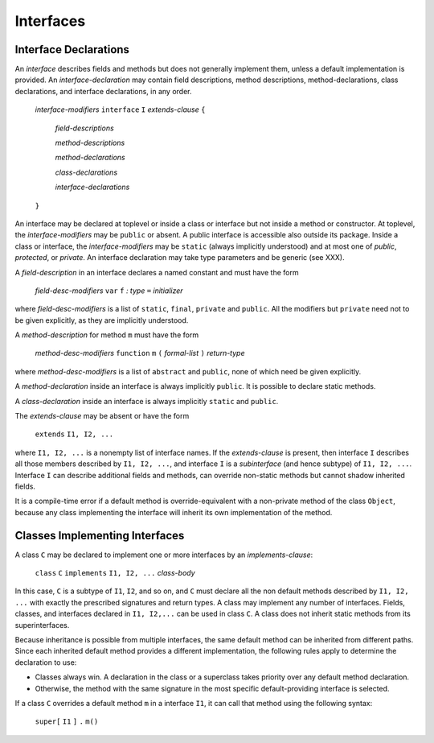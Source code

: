 .. _interfaces:

**********
Interfaces
**********

.. index:: interfaces

Interface Declarations
======================

An *interface* describes fields and methods but does not generally implement 
them, unless a default implementation is provided. An *interface-declaration* 
may contain field descriptions, method descriptions, method-declarations, class 
declarations, and interface declarations, in any order.


    *interface-modifiers* ``interface`` ``I`` *extends-clause* ``{``

        *field-descriptions*

        *method-descriptions*

        *method-declarations*

        *class-declarations*

        *interface-declarations*

    ``}``


An interface may be declared at toplevel or inside a class or interface but not 
inside a method or constructor. At toplevel, the *interface-modifiers* may be 
``public`` or absent. A public interface is accessible also outside its package. 
Inside a class or interface, the *interface-modifiers* may be ``static`` (always 
implicitly understood) and at most one of *public*, *protected*, or *private*. 
An interface declaration may take type parameters and be generic (see XXX).

A *field-description* in an interface declares a named constant and must have 
the form

    *field-desc-modifiers* ``var`` ``f`` `:` *type* ``=`` *initializer*

where *field-desc-modifiers* is a list of ``static``, ``final``, ``private`` and 
``public``. All the modifiers but ``private`` need not to be given explicitly, 
as they are implicitly understood. 

A *method-description* for method ``m`` must have the form

    *method-desc-modifiers* ``function`` ``m`` ``(`` *formal-list* ``)`` *return-type*

where *method-desc-modifiers* is a list of ``abstract`` and ``public``, none of 
which need be given explicitly.

A *method-declaration* inside an interface is always implicitly ``public``. 
It is possible to declare static methods.

A *class-declaration* inside an interface is always implicitly ``static`` and 
``public``.

The *extends-clause* may be absent or have the form

    ``extends`` ``I1, I2, ...``

where ``I1, I2, ...`` is a nonempty list of interface names. If the 
*extends-clause* is present, then interface ``I`` describes all those members 
described by ``I1, I2, ...``, and interface ``I`` is a *subinterface* (and hence 
subtype) of ``I1, I2, ...``. Interface ``I`` can describe additional fields and 
methods, can override non-static methods but cannot shadow inherited fields. 
 
It is a compile-time error if a default method is override-equivalent with a 
non-private method of the class ``Object``, because any class implementing the 
interface will inherit its own implementation of the method.


Classes Implementing Interfaces
===============================

A class ``C`` may be declared to implement one or more interfaces by an 
*implements-clause*:

    ``class`` ``C`` ``implements`` ``I1, I2, ...`` *class-body*

In this case, ``C`` is a subtype of ``I1``, ``I2``, and so on, and ``C`` must 
declare all the non default methods described by ``I1, I2, ...`` with exactly 
the prescribed signatures and return types. A class may implement any number of 
interfaces. Fields, classes, and interfaces declared in ``I1, I2,...`` can be 
used in class ``C``. A class does not inherit static methods from its 
superinterfaces. 

Because inheritance is possible from multiple interfaces, the same default 
method can be inherited from different paths. Since each inherited default 
method provides a different implementation, the following rules apply to 
determine the declaration to use: 

- Classes always win. A declaration in the class or a superclass takes priority 
  over any default method declaration.
- Otherwise, the method with the same signature in the most specific 
  default-providing interface is selected. 

If a class ``C`` overrides a default method ``m`` in a interface ``I1``, it can 
call that method using the following syntax:

    ``super[`` ``I1`` ``]`` ``.`` ``m()``
